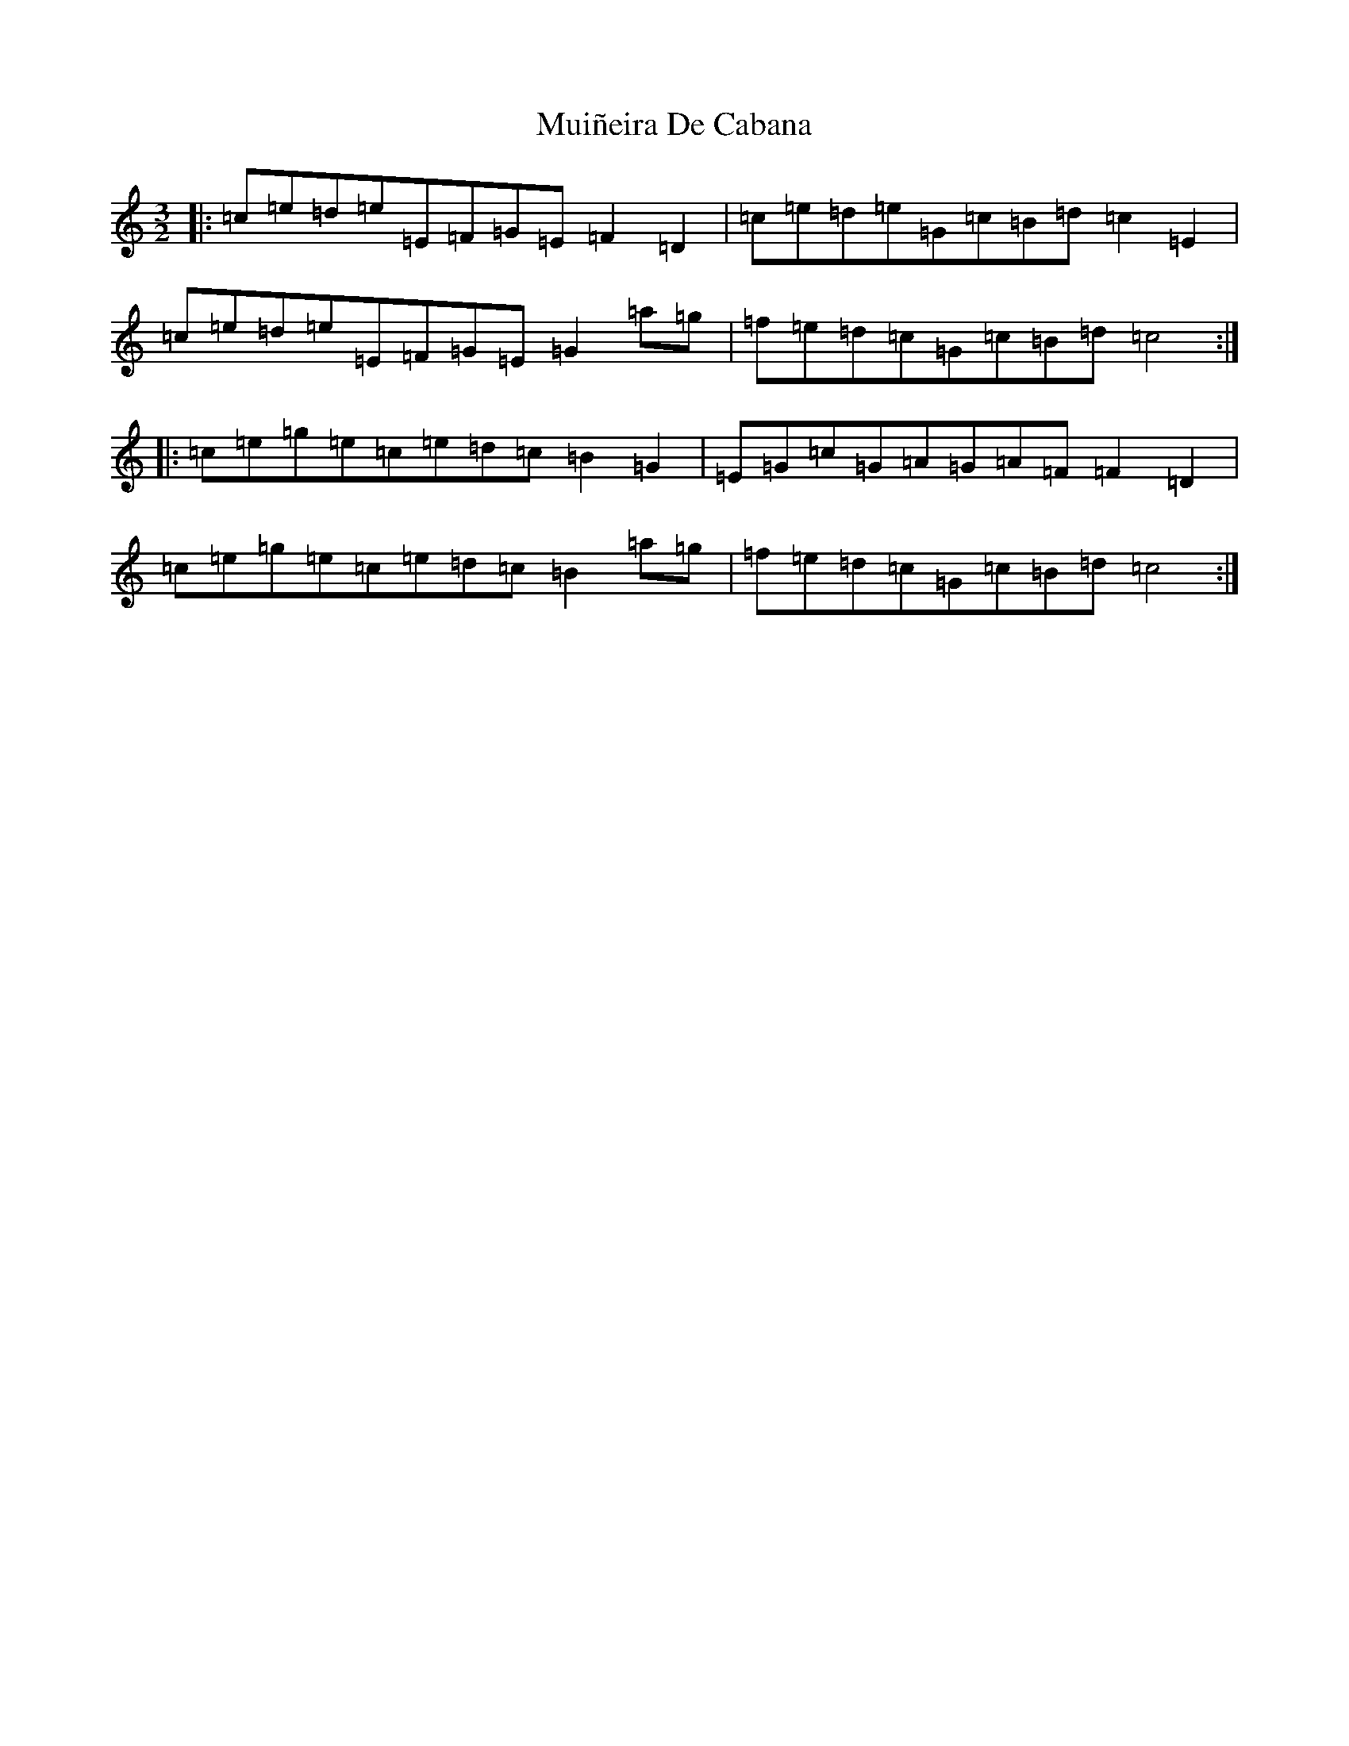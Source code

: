 X: 17851
T: Muiñeira De Cabana
S: https://thesession.org/tunes/437#setting437
Z: F Major
R: jig
M:3/2
L:1/8
K: C Major
|:=c=e=d=e=E=F=G=E=F2=D2|=c=e=d=e=G=c=B=d=c2=E2|=c=e=d=e=E=F=G=E=G2=a=g|=f=e=d=c=G=c=B=d=c4:||:=c=e=g=e=c=e=d=c=B2=G2|=E=G=c=G=A=G=A=F=F2=D2|=c=e=g=e=c=e=d=c=B2=a=g|=f=e=d=c=G=c=B=d=c4:|